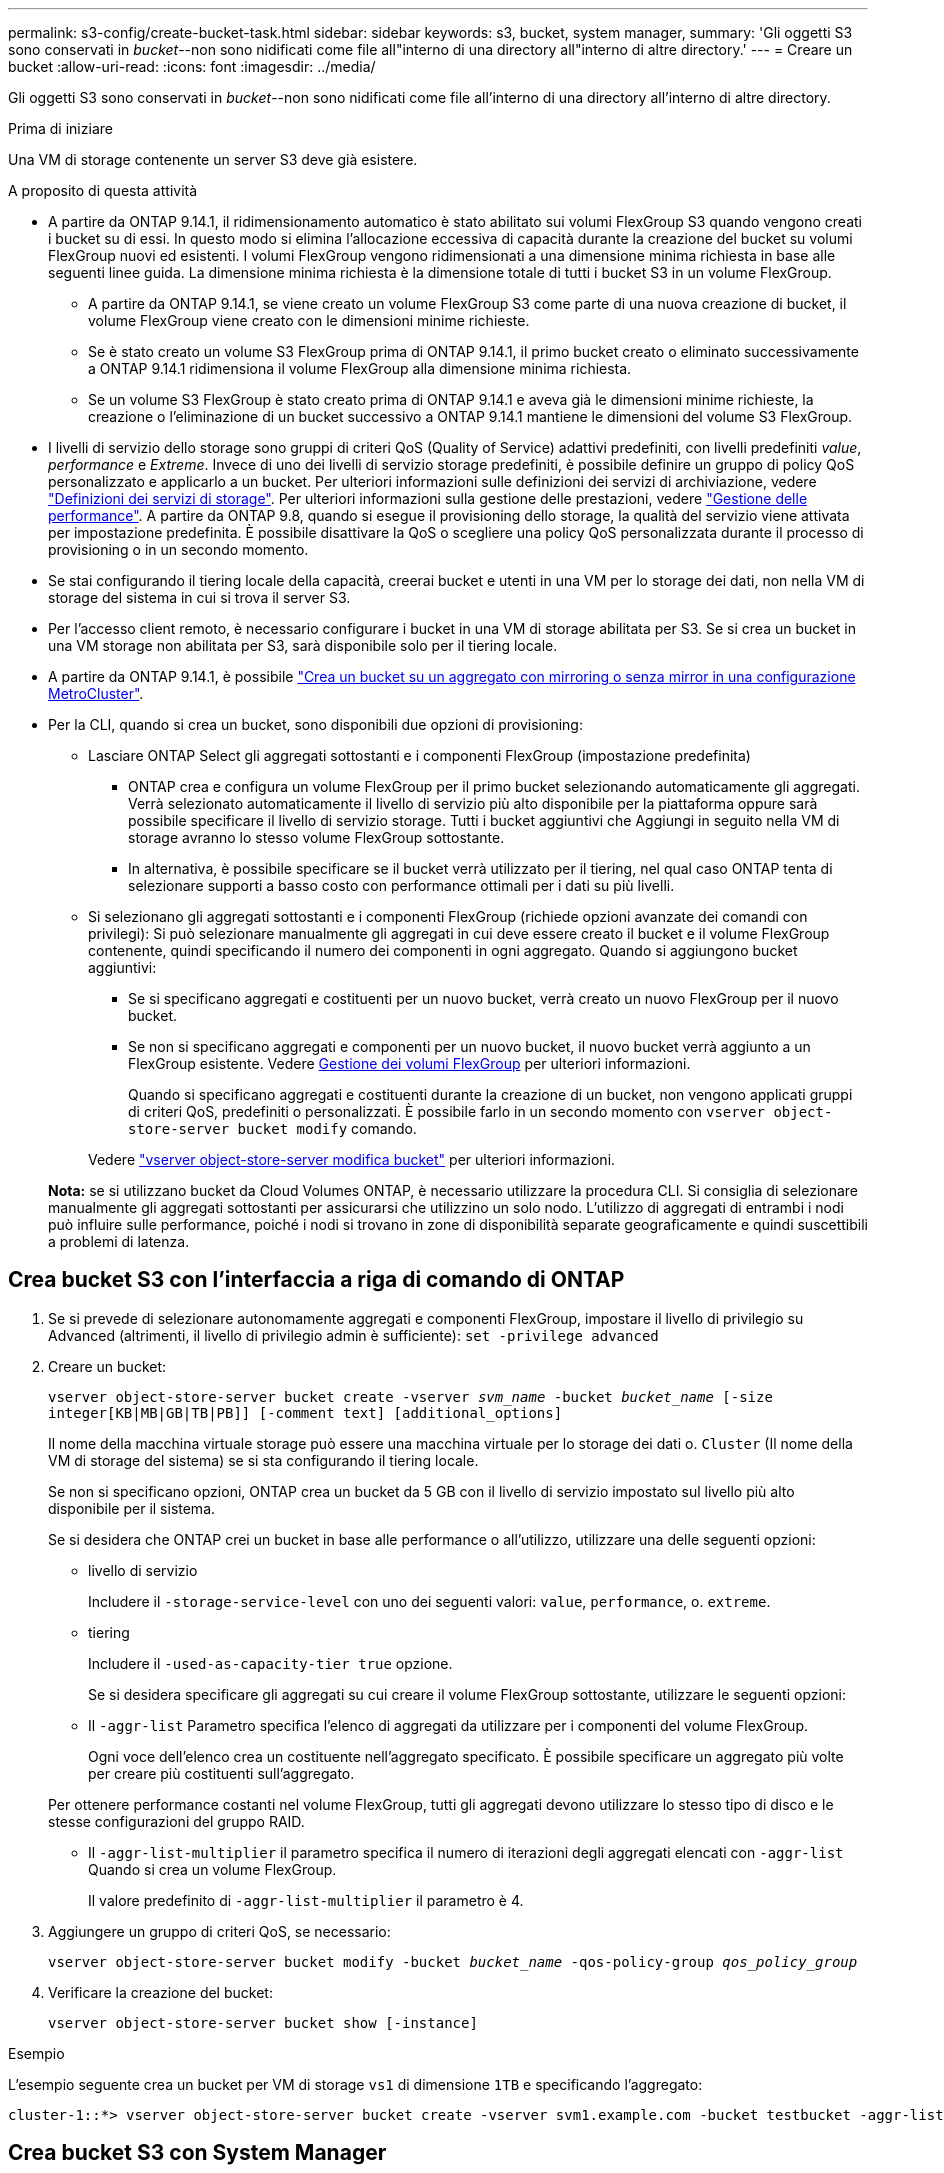 ---
permalink: s3-config/create-bucket-task.html 
sidebar: sidebar 
keywords: s3, bucket, system manager, 
summary: 'Gli oggetti S3 sono conservati in _bucket_--non sono nidificati come file all"interno di una directory all"interno di altre directory.' 
---
= Creare un bucket
:allow-uri-read: 
:icons: font
:imagesdir: ../media/


[role="lead"]
Gli oggetti S3 sono conservati in _bucket_--non sono nidificati come file all'interno di una directory all'interno di altre directory.

.Prima di iniziare
Una VM di storage contenente un server S3 deve già esistere.

.A proposito di questa attività
* A partire da ONTAP 9.14.1, il ridimensionamento automatico è stato abilitato sui volumi FlexGroup S3 quando vengono creati i bucket su di essi. In questo modo si elimina l'allocazione eccessiva di capacità durante la creazione del bucket su volumi FlexGroup nuovi ed esistenti. I volumi FlexGroup vengono ridimensionati a una dimensione minima richiesta in base alle seguenti linee guida. La dimensione minima richiesta è la dimensione totale di tutti i bucket S3 in un volume FlexGroup.
+
** A partire da ONTAP 9.14.1, se viene creato un volume FlexGroup S3 come parte di una nuova creazione di bucket, il volume FlexGroup viene creato con le dimensioni minime richieste.
** Se è stato creato un volume S3 FlexGroup prima di ONTAP 9.14.1, il primo bucket creato o eliminato successivamente a ONTAP 9.14.1 ridimensiona il volume FlexGroup alla dimensione minima richiesta.
** Se un volume S3 FlexGroup è stato creato prima di ONTAP 9.14.1 e aveva già le dimensioni minime richieste, la creazione o l'eliminazione di un bucket successivo a ONTAP 9.14.1 mantiene le dimensioni del volume S3 FlexGroup.


* I livelli di servizio dello storage sono gruppi di criteri QoS (Quality of Service) adattivi predefiniti, con livelli predefiniti _value_, _performance_ e _Extreme_. Invece di uno dei livelli di servizio storage predefiniti, è possibile definire un gruppo di policy QoS personalizzato e applicarlo a un bucket. Per ulteriori informazioni sulle definizioni dei servizi di archiviazione, vedere link:storage-service-definitions-reference.html["Definizioni dei servizi di storage"]. Per ulteriori informazioni sulla gestione delle prestazioni, vedere link:../performance-admin/index.html["Gestione delle performance"].
A partire da ONTAP 9.8, quando si esegue il provisioning dello storage, la qualità del servizio viene attivata per impostazione predefinita. È possibile disattivare la QoS o scegliere una policy QoS personalizzata durante il processo di provisioning o in un secondo momento.


* Se stai configurando il tiering locale della capacità, creerai bucket e utenti in una VM per lo storage dei dati, non nella VM di storage del sistema in cui si trova il server S3.
* Per l'accesso client remoto, è necessario configurare i bucket in una VM di storage abilitata per S3. Se si crea un bucket in una VM storage non abilitata per S3, sarà disponibile solo per il tiering locale.
* A partire da ONTAP 9.14.1, è possibile link:create-bucket-mcc-task.html["Crea un bucket su un aggregato con mirroring o senza mirror in una configurazione MetroCluster"].
* Per la CLI, quando si crea un bucket, sono disponibili due opzioni di provisioning:
+
** Lasciare ONTAP Select gli aggregati sottostanti e i componenti FlexGroup (impostazione predefinita)
+
*** ONTAP crea e configura un volume FlexGroup per il primo bucket selezionando automaticamente gli aggregati. Verrà selezionato automaticamente il livello di servizio più alto disponibile per la piattaforma oppure sarà possibile specificare il livello di servizio storage. Tutti i bucket aggiuntivi che Aggiungi in seguito nella VM di storage avranno lo stesso volume FlexGroup sottostante.
*** In alternativa, è possibile specificare se il bucket verrà utilizzato per il tiering, nel qual caso ONTAP tenta di selezionare supporti a basso costo con performance ottimali per i dati su più livelli.


** Si selezionano gli aggregati sottostanti e i componenti FlexGroup (richiede opzioni avanzate dei comandi con privilegi): Si può selezionare manualmente gli aggregati in cui deve essere creato il bucket e il volume FlexGroup contenente, quindi specificando il numero dei componenti in ogni aggregato. Quando si aggiungono bucket aggiuntivi:
+
*** Se si specificano aggregati e costituenti per un nuovo bucket, verrà creato un nuovo FlexGroup per il nuovo bucket.
*** Se non si specificano aggregati e componenti per un nuovo bucket, il nuovo bucket verrà aggiunto a un FlexGroup esistente. Vedere xref:../flexgroup/index.html[Gestione dei volumi FlexGroup] per ulteriori informazioni.
+
Quando si specificano aggregati e costituenti durante la creazione di un bucket, non vengono applicati gruppi di criteri QoS, predefiniti o personalizzati. È possibile farlo in un secondo momento con `vserver object-store-server bucket modify` comando.

+
Vedere link:https://docs.netapp.com/us-en/ontap-cli-9141/vserver-object-store-server-show.html["vserver object-store-server modifica bucket"] per ulteriori informazioni.

+
*Nota:* se si utilizzano bucket da Cloud Volumes ONTAP, è necessario utilizzare la procedura CLI. Si consiglia di selezionare manualmente gli aggregati sottostanti per assicurarsi che utilizzino un solo nodo. L'utilizzo di aggregati di entrambi i nodi può influire sulle performance, poiché i nodi si trovano in zone di disponibilità separate geograficamente e quindi suscettibili a problemi di latenza.









== Crea bucket S3 con l'interfaccia a riga di comando di ONTAP

. Se si prevede di selezionare autonomamente aggregati e componenti FlexGroup, impostare il livello di privilegio su Advanced (altrimenti, il livello di privilegio admin è sufficiente): `set -privilege advanced`
. Creare un bucket:
+
`vserver object-store-server bucket create -vserver _svm_name_ -bucket _bucket_name_ [-size integer[KB|MB|GB|TB|PB]] [-comment text] [additional_options]`

+
Il nome della macchina virtuale storage può essere una macchina virtuale per lo storage dei dati o. `Cluster` (Il nome della VM di storage del sistema) se si sta configurando il tiering locale.

+
Se non si specificano opzioni, ONTAP crea un bucket da 5 GB con il livello di servizio impostato sul livello più alto disponibile per il sistema.

+
Se si desidera che ONTAP crei un bucket in base alle performance o all'utilizzo, utilizzare una delle seguenti opzioni:

+
** livello di servizio
+
Includere il `-storage-service-level` con uno dei seguenti valori: `value`, `performance`, o. `extreme`.

** tiering
+
Includere il `-used-as-capacity-tier true` opzione.



+
Se si desidera specificare gli aggregati su cui creare il volume FlexGroup sottostante, utilizzare le seguenti opzioni:

+
** Il `-aggr-list` Parametro specifica l'elenco di aggregati da utilizzare per i componenti del volume FlexGroup.
+
Ogni voce dell'elenco crea un costituente nell'aggregato specificato. È possibile specificare un aggregato più volte per creare più costituenti sull'aggregato.

+
Per ottenere performance costanti nel volume FlexGroup, tutti gli aggregati devono utilizzare lo stesso tipo di disco e le stesse configurazioni del gruppo RAID.

** Il `-aggr-list-multiplier` il parametro specifica il numero di iterazioni degli aggregati elencati con `-aggr-list` Quando si crea un volume FlexGroup.
+
Il valore predefinito di `-aggr-list-multiplier` il parametro è 4.



. Aggiungere un gruppo di criteri QoS, se necessario:
+
`vserver object-store-server bucket modify -bucket _bucket_name_ -qos-policy-group _qos_policy_group_`

. Verificare la creazione del bucket:
+
`vserver object-store-server bucket show [-instance]`



.Esempio
L'esempio seguente crea un bucket per VM di storage `vs1` di dimensione `1TB` e specificando l'aggregato:

[listing]
----
cluster-1::*> vserver object-store-server bucket create -vserver svm1.example.com -bucket testbucket -aggr-list aggr1 -size 1TB
----


== Crea bucket S3 con System Manager

. Aggiungi un nuovo bucket su una VM di storage abilitata per S3.
+
.. Fare clic su *Storage > Bucket*, quindi su *Add* (Aggiungi).
.. Immettere un nome, selezionare la VM di storage e immettere una dimensione.
+
*** Se si fa clic su *Save* (Salva) a questo punto, viene creato un bucket con le seguenti impostazioni predefinite:
+
**** A nessun utente viene concesso l'accesso al bucket, a meno che non siano già in vigore policy di gruppo.
+

NOTE: Non utilizzare l'utente root S3 per gestire lo storage a oggetti ONTAP e condividerne le autorizzazioni, in quanto dispone di accesso illimitato all'archivio di oggetti. Creare invece un utente o un gruppo con privilegi amministrativi assegnati.

**** Un livello di qualità del servizio (performance) il più alto disponibile per il sistema.


*** Fare clic su *Salva* per creare un bucket con questi valori predefiniti.








=== Configurare autorizzazioni e restrizioni aggiuntive

È possibile fare clic su *altre opzioni* per configurare le impostazioni per il blocco degli oggetti, le autorizzazioni utente e il livello di prestazioni quando si configura il bucket oppure è possibile modificare queste impostazioni in un secondo momento.

Se si intende utilizzare l'archivio di oggetti S3 per il tiering FabricPool, si consiglia di selezionare *Use for Tiering* (utilizzare supporti a basso costo con performance ottimali per i dati a più livelli) piuttosto che un livello di servizio per le performance.

Se si desidera abilitare il controllo delle versioni per gli oggetti per un successivo ripristino, selezionare *Abilita controllo versioni*. La versione è abilitata per impostazione predefinita se si attiva il blocco degli oggetti nel bucket. Per informazioni sulla versione oggetto, vedere la https://docs.aws.amazon.com/AmazonS3/latest/userguide/Versioning.html["Utilizzo della versione in bucket S3 per Amazon"].

A partire dalla versione 9.14.1, il blocco degli oggetti è supportato su bucket S3. Se si desidera proteggere gli oggetti nel bucket dall'eliminazione o dalla sovrascrittura, selezionare *attiva blocco oggetti*. Il blocco può essere abilitato su tutte le versioni o versioni specifiche di oggetti, e solo quando il clock di conformità SnapLock viene inizializzato per i nodi del cluster. Attenersi alla seguente procedura:

. Se il clock di conformità SnapLock non è inizializzato su nessun nodo del cluster, viene visualizzato il pulsante *Inizializza orologio di conformità SnapLock*. Fare clic su *Inizializza orologio conformità SnapLock* per inizializzare il clock di conformità SnapLock sui nodi del cluster.
. Selezionare la modalità *Governance* per attivare un blocco basato sul tempo che consenta _Write Once, Read Many (WORM)_ autorizzazioni sugli oggetti. Anche in modalità _Governance_, gli oggetti possono essere eliminati dagli utenti amministratori con autorizzazioni specifiche.
. Selezionare la modalità *conformità* se si desidera assegnare regole più severe di eliminazione e aggiornamento sugli oggetti. In questa modalità di blocco degli oggetti, gli oggetti possono essere scaduti solo al termine del periodo di conservazione specificato. A meno che non venga specificato un periodo di conservazione, gli oggetti rimangono bloccati a tempo indeterminato.
. Specificare il mantenimento per il blocco in giorni o anni se si desidera che il blocco sia efficace per un determinato periodo.
+

NOTE: Il bloccaggio è applicabile alle benne S3 versione e non versione. Il blocco degli oggetti non è applicabile agli oggetti NAS.



È possibile configurare le impostazioni di protezione e autorizzazione e il livello di servizio delle prestazioni per il bucket.


NOTE: È necessario aver già creato utenti e gruppi prima di configurare le autorizzazioni.

Per ulteriori informazioni, vedere link:../s3-snapmirror/create-remote-mirror-new-bucket-task.html#system-manager-procedure["Crea mirror per il nuovo bucket"].



=== Verificare l'accesso alla benna

Nelle applicazioni client S3 (ONTAP S3 o un'applicazione esterna di terze parti), è possibile verificare l'accesso al bucket appena creato immettendo quanto segue:

* Certificato CA del server S3.
* La chiave di accesso e la chiave segreta dell'utente.
* Il nome FQDN e il nome bucket del server S3.

